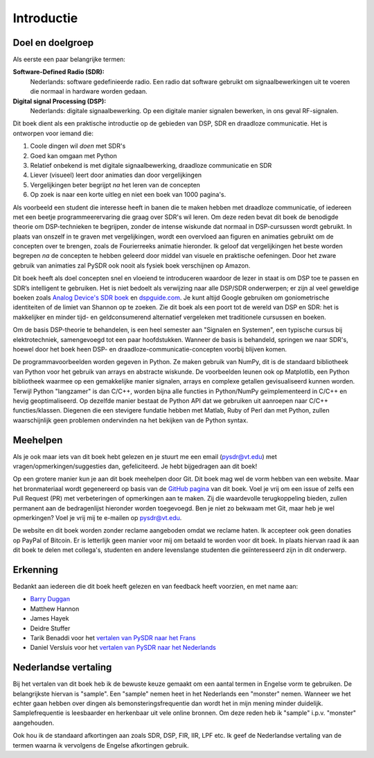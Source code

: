 .. _intro-chapter:

#############
Introductie
#############

***************************
Doel en doelgroep
***************************

Als eerste een paar belangrijke termen:

**Software-Defined Radio (SDR):**
    Nederlands: software gedefinieerde radio. Een radio dat software gebruikt om signaalbewerkingen uit te voeren die normaal in hardware worden gedaan.
  
**Digital signal Processing (DSP):**
    Nederlands: digitale signaalbewerking. Op een digitale manier signalen bewerken, in ons geval RF-signalen.

Dit boek dient als een praktische introductie op de gebieden van DSP, SDR en draadloze communicatie. Het is ontworpen voor iemand die:

#. Coole dingen wil *doen* met SDR's
#. Goed kan omgaan met Python
#. Relatief onbekend is met digitale signaalbewerking, draadloze communicatie en SDR
#. Liever (visueel) leert door animaties dan door vergelijkingen
#. Vergelijkingen beter begrijpt *na* het leren van de concepten
#. Op zoek is naar een korte uitleg en niet een boek van 1000 pagina's.

Als voorbeeld een student die interesse heeft in banen die te maken hebben met draadloze communicatie, of iedereen met een beetje programmeerervaring die graag over SDR's wil leren. 
Om deze reden bevat dit boek de benodigde theorie om DSP-technieken te begrijpen, zonder de intense wiskunde dat normaal in DSP-cursussen wordt gebruikt. 
In plaats van onszelf in te graven met vergelijkingen, wordt een overvloed aan figuren en animaties gebruikt om de concepten over te brengen, zoals de Fourierreeks animatie hieronder. 
Ik geloof dat vergelijkingen het beste worden begrepen *na* de concepten te hebben geleerd door middel van visuele en praktische oefeningen. 
Door het zware gebruik van animaties zal PySDR ook nooit als fysiek boek verschijnen op Amazon.

.. image:: ../_images/fft_logo_wide.gif
   :scale: 70 %   
   :align: center
   
Dit boek heeft als doel concepten snel en vloeiend te introduceren waardoor de lezer in staat is om DSP toe te passen en SDR’s intelligent te gebruiken. 
Het is niet bedoelt als verwijzing naar alle DSP/SDR onderwerpen; er zijn al veel geweldige boeken zoals `Analog Device's SDR boek
<https://www.analog.com/en/education/education-library/software-defined-radio-for-engineers.html>`_ en `dspguide.com <http://www.dspguide.com/>`_.  Je kunt altijd Google gebruiken om goniometrische identiteiten of de limiet van Shannon op te zoeken. Zie dit boek als een poort tot de wereld van DSP en SDR: het is makkelijker en minder tijd- en geldconsumerend alternatief vergeleken met traditionele cursussen en boeken. 

Om de basis DSP-theorie te behandelen, is een heel semester aan "Signalen en Systemen", een typische cursus bij elektrotechniek, samengevoegd tot een paar hoofdstukken. 
Wanneer de basis is behandeld, springen we naar SDR's, hoewel door het boek heen DSP- en draadloze-communicatie-concepten voorbij blijven komen.

De programmavoorbeelden worden gegeven in Python. 
Ze maken gebruik van NumPy, dit is de standaard bibliotheek van Python voor het gebruik van arrays en abstracte wiskunde. 
De voorbeelden leunen ook op Matplotlib, een Python bibliotheek waarmee op een gemakkelijke manier signalen, arrays en complexe getallen gevisualiseerd kunnen worden. 
Terwijl Python "langzamer" is dan C/C++, worden bijna alle functies in Python/NumPy geïmplementeerd in C/C++ en hevig geoptimaliseerd. 
Op dezelfde manier bestaat de Python API dat we gebruiken uit aanroepen naar C/C++ functies/klassen. 
Diegenen die een stevigere fundatie hebben met Matlab, Ruby of Perl dan met Python, zullen waarschijnlijk geen problemen ondervinden na het bekijken van de Python syntax.

***************
Meehelpen
***************

Als je ook maar iets van dit boek hebt gelezen en je stuurt me een email (pysdr@vt.edu) met vragen/opmerkingen/suggesties dan, gefeliciteerd. Je hebt bijgedragen aan dit boek!

Op een grotere manier kun je aan dit boek meehelpen door Git. Dit boek mag wel de vorm hebben van een website. Maar het bronmateriaal wordt gegenereerd op basis van de `GitHub pagina <https://github.com/777arc/textbook>`_ van dit boek. Voel je vrij om een issue of zelfs een Pull Request (PR) met verbeteringen of opmerkingen aan te maken. Zij die waardevolle terugkoppeling bieden, zullen permanent aan de bedragenlijst hieronder worden toegevoegd. Ben je niet zo bekwaam met Git, maar heb je wel opmerkingen? Voel je vrij mij te e-mailen op pysdr@vt.edu. 

De website en dit boek worden zonder reclame aangeboden omdat we reclame haten. Ik accepteer ook geen donaties op PayPal of Bitcoin. Er is letterlijk geen manier voor mij om betaald te worden voor dit boek. In plaats hiervan raad ik aan dit boek te delen met collega's, studenten en andere levenslange studenten die geïnteresseerd zijn in dit onderwerp.

*****************
Erkenning
*****************

Bedankt aan iedereen die dit boek heeft gelezen en van feedback heeft voorzien, en met name aan:

- `Barry Duggan <http://github.com/duggabe>`_
- Matthew Hannon
- James Hayek
- Deidre Stuffer
- Tarik Benaddi voor het `vertalen van PySDR naar het Frans <https://pysdr.org/fr/index-fr.html>`_
- Daniel Versluis voor het `vertalen van PySDR naar het Nederlands <https://pysdr.org/nl/index-nl.html>`_

**********************
Nederlandse vertaling
**********************

Bij het vertalen van dit boek heb ik de bewuste keuze gemaakt om een aantal termen in Engelse vorm te gebruiken. De belangrijkste hiervan is "sample". Een "sample" nemen heet in het Nederlands een "monster" nemen. Wanneer we het echter gaan hebben over dingen als bemonsteringsfrequentie dan wordt het in mijn mening minder duidelijk. Samplefrequentie is leesbaarder en herkenbaar uit vele online bronnen. Om deze reden heb ik "sample" i.p.v. "monster" aangehouden.

Ook hou ik de standaard afkortingen aan zoals SDR, DSP, FIR, IIR, LPF etc. Ik geef de Nederlandse vertaling van de termen waarna ik vervolgens de Engelse afkortingen gebruik.
